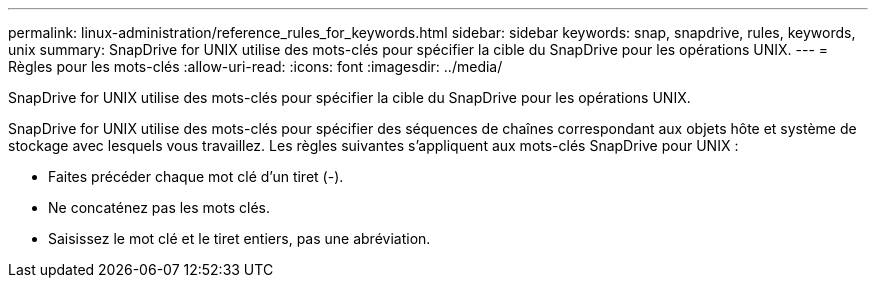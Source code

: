---
permalink: linux-administration/reference_rules_for_keywords.html 
sidebar: sidebar 
keywords: snap, snapdrive, rules, keywords, unix 
summary: SnapDrive for UNIX utilise des mots-clés pour spécifier la cible du SnapDrive pour les opérations UNIX. 
---
= Règles pour les mots-clés
:allow-uri-read: 
:icons: font
:imagesdir: ../media/


[role="lead"]
SnapDrive for UNIX utilise des mots-clés pour spécifier la cible du SnapDrive pour les opérations UNIX.

SnapDrive for UNIX utilise des mots-clés pour spécifier des séquences de chaînes correspondant aux objets hôte et système de stockage avec lesquels vous travaillez. Les règles suivantes s'appliquent aux mots-clés SnapDrive pour UNIX :

* Faites précéder chaque mot clé d'un tiret (-).
* Ne concaténez pas les mots clés.
* Saisissez le mot clé et le tiret entiers, pas une abréviation.

